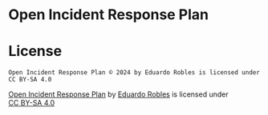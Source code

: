 * Open Incident Response Plan
* License
#+begin_example
  Open Incident Response Plan © 2024 by Eduardo Robles is licensed under CC BY-SA 4.0
#+end_example


 @@html:<p xmlns:cc="http://creativecommons.org/ns#" xmlns:dct="http://purl.org/dc/terms/"><a property="dct:title" rel="cc:attributionURL" href="https://github.com/eduardo-robles/open_irp">Open Incident Response Plan</a> by <a rel="cc:attributionURL dct:creator" property="cc:attributionName" href="https://eduardorobles.com">Eduardo Robles</a> is licensed under <a href="https://creativecommons.org/licenses/by-sa/4.0/?ref=chooser-v1" target="_blank" rel="license noopener noreferrer" style="display:inline-block;">CC BY-SA 4.0<img style="height:22px!important;margin-left:3px;vertical-align:text-bottom;" src="https://mirrors.creativecommons.org/presskit/icons/cc.svg?ref=chooser-v1" alt=""><img style="height:22px!important;margin-left:3px;vertical-align:text-bottom;" src="https://mirrors.creativecommons.org/presskit/icons/by.svg?ref=chooser-v1" alt=""><img style="height:22px!important;margin-left:3px;vertical-align:text-bottom;" src="https://mirrors.creativecommons.org/presskit/icons/sa.svg?ref=chooser-v1" alt=""></a></p>@@
